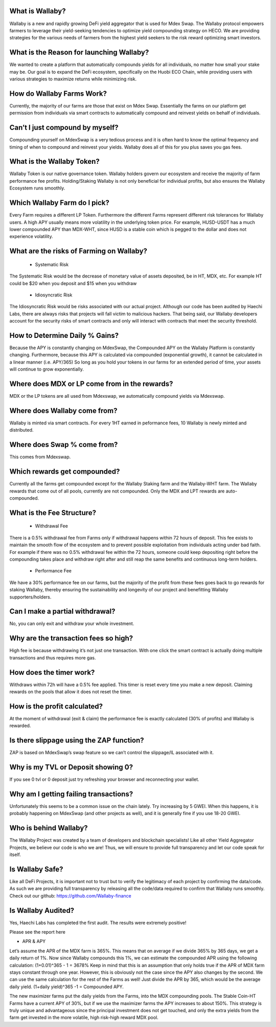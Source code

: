 
What is Wallaby?
================
Wallaby is a new and rapidly growing DeFi yield aggregator that is used for Mdex Swap. The Wallaby protocol empowers farmers to leverage their yield-seeking tendencies to optimize yield compounding strategy on HECO. We are providing strategies for the various needs of farmers from the highest yield seekers to the risk reward optimizing smart investors.

What is the Reason for launching Wallaby?
=============================================
We wanted to create a platform that automatically compounds yields for all individuals, no matter how small your stake may be. Our goal is to expand the DeFi ecosystem, specifically on the Huobi ECO Chain, while providing users with various strategies to maximize returns while minimizing risk.

How do Wallaby Farms Work?
============================
Currently, the majority of our farms are those that exist on Mdex Swap. Essentially the farms on our platform get permission from individuals via smart contracts to automatically compound and reinvest yields on behalf of individuals.

Can’t I just compound by myself?
===================================
Compounding yourself on MdexSwap is a very tedious process and it is often hard to know the optimal frequency and timing of when to compound and reinvest your yields. Wallaby does all of this for you plus saves you gas fees.

What is the Wallaby Token?
==============================
Wallaby Token is our native governance token. Wallaby holders govern our ecosystem and receive the majority of farm performance fee profits. Holding/Staking Wallaby is not only beneficial for individual profits, but also ensures the Wallaby Ecosystem runs smoothly.

Which Wallaby Farm do I pick?
=================================
Every Farm requires a different LP Token. Furthermore the different Farms represent different risk tolerances for Wallaby users. A high APY usually means more volatility in the underlying token price. For example, HUSD-USDT has a much lower compounded APY than MDX-WHT, since HUSD is a stable coin which is pegged to the dollar and does not experience volatility.

What are the risks of Farming on Wallaby?
===========================================
  - Systematic Risk

The Systematic Risk would be the decrease of monetary value of assets deposited, be in HT, MDX, etc. For example HT could be $20 when you deposit and $15 when you withdraw

  - Idiosyncratic Risk

The Idiosyncratic Risk would be risks associated with our actual project. Although our code has been audited by Haechi Labs, there are always risks that projects will fall victim to malicious hackers. That being said, our Wallaby developers account for the security risks of smart contracts and only will interact with contracts that meet the security threshold.

How to Determine Daily % Gains?
================================
Because the APY is constantly changing on MdexSwap, the Compounded APY on the Wallaby Platform is constantly changing. Furthermore, because this APY is calculated via compounded (exponential growth), it cannot be calculated in a linear manner (i.e. APY/365) So long as you hold your tokens in our farms for an extended period of time, your assets will continue to grow exponentially.

Where does MDX or LP come from in the rewards?
================================================
MDX or the LP tokens are all used from Mdexswap, we automatically compound yields via Mdexswap.

Where does Wallaby come from?
=============================
Wallaby is minted via smart contracts. For every 1HT earned in peformance fees, 10 Wallaby is newly minted and distributed.

Where does Swap % come from?
================================
This comes from Mdexswap.

Which rewards get compounded?
==================================
Currently all the farms get compounded except for the Wallaby Staking farm and the Wallaby-WHT farm. The Wallaby rewards that come out of all pools, currently are not compounded. Only the MDX and LPT rewards are auto-compounded.

What is the Fee Structure?
===============================
  - Withdrawal Fee

There is a 0.5% withdrawal fee from Farms only if withdrawal happens within 72 hours of deposit. This fee exists to maintain the smooth flow of the ecosystem and to prevent possible exploitation from individuals acting under bad faith. For example if there was no 0.5% withdrawal fee within the 72 hours, someone could keep depositing right before the compounding takes place and withdraw right after and still reap the same benefits and continuous long-term holders.

  - Performance Fee

We have a 30% performance fee on our farms, but the majority of the profit from these fees goes back to go rewards for staking Wallaby, thereby ensuring the sustainability and longevity of our project and benefitting Wallaby supporters/holders.

Can I make a partial withdrawal?
=================================
No, you can only exit and withdraw your whole investment.

Why are the transaction fees so high?
=========================================
High fee is because withdrawing it’s not just one transaction. With one click the smart contract is actually doing multiple transactions and thus requires more gas.

How does the timer work?
===========================
Withdraws within 72h will have a 0.5% fee applied. This timer is reset every time you make a new deposit. Claiming rewards on the pools that allow it does not reset the timer.

How is the profit calculated?
=================================
At the moment of withdrawal (exit & claim) the performance fee is exactly calculated (30% of profits) and Wallaby is rewarded.

Is there slippage using the ZAP function?
==========================================
ZAP is based on MdexSwap’s swap feature so we can’t control the slippage/IL associated with it.

Why is my TVL or Deposit showing 0?
=======================================
If you see 0 tvl or 0 deposit just try refreshing your browser and reconnecting your wallet.

Why am I getting failing transactions?
============================================
 
Unfortunately this seems to be a common issue on the chain lately. Try increasing by 5 GWEI. When this happens, it is probably happening on MdexSwap (and other projects as well), and it is generally fine if you use 18-20 GWEI.


Who is behind Wallaby?
======================
The Wallaby Project was created by a team of developers and blockchain specialists! Like all other Yield Aggregator Projects, we believe our code is who we are! Thus, we will ensure to provide full transparency and let our code speak for itself.

Is Wallaby Safe?
================
Like all DeFi Projects, it is important not to trust but to verify the legitimacy of each project by confirming the data/code. As such we are providing full transparency by releasing all the code/data required to confirm that Wallaby runs smoothly. Check out our github: https://github.com/Wallaby-finance

Is Wallaby Audited?
======================
Yes, Haechi Labs has completed the first audit. The results were extremely positive!

Please see the report here

- APR & APY

Let’s assume the APR of the MDX farm is 365%. This means that on average if we divide 365% by 365 days, we get a daily return of 1%. Now since Wallaby compounds this 1%, we can estimate the compounded APR using the following calculation: (1+0.01)^365 - 1 = 3678% Keep in mind that this is an assumption that only holds true if the APR of MDX farm stays constant through one year. However, this is obviously not the case since the APY also changes by the second. We can use the same calculation for the rest of the Farms as well! Just divide the APR by 365, which would be the average daily yield. (1+daily yield)^365 -1 = Compounded APY.

The new maximizer farms put the daily yields from the Farms, into the MDX compounding pools. The Stable Coin-HT Farms have a current APY of 30%, but if we use the maximizer farms the APY increases to about 150%. This strategy is truly unique and advantageous since the principal investment does not get touched, and only the extra yields from the farm get invested in the more volatile, high risk-high reward MDX pool.

